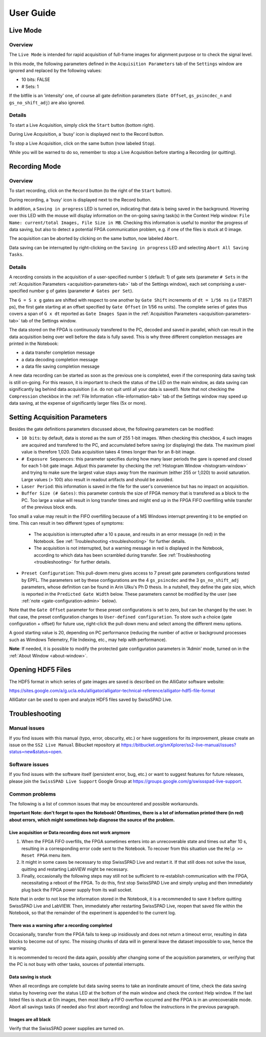 .. _user-guide:

User Guide
==========
.. _live-mode:

Live Mode
---------

Overview
^^^^^^^^

The ``Live Mode`` is intended for rapid acquisition of full-frame images for alignment purpose or to check the signal level.

In this mode, the following parameters defined in the ``Acquisition Parameters`` tab of the ``Settings`` window are ignored and replaced by the following values:

- 10 bits: FALSE

- # Sets: 1

If the bitfile is an 'intensity' one, of course all gate definition parameters (``Gate Offset``, ``gs_psincdec_n`` and ``gs_no_shift_adj``) are also ignored.

Details
^^^^^^^

To start a Live Acquisition, simply click the ``Start`` button (bottom right).

During Live Acquisition, a 'busy' icon is displayed next to the Record button.

To stop a Live Acquisition, click on the same button (now labeled ``Stop``).

While you will be warned to do so, remember to stop a Live Acquisition before starting a Recording (or quitting).
	
.. _recording-mode:

Recording Mode
--------------

Overview
^^^^^^^^

To start recording, click on the ``Record`` button (to the right of the ``Start`` button).

During recording, a 'busy' icon is displayed next to the Record button.

In addition, a ``Saving in progress`` LED is turned on, indicating that data is being saved in the background. Hovering over this LED with the mouse will display information on the on-going saving task(s) in the Context Help window: ``File Name: current/total Images, File Size in MB``. Checking this information is useful to monitor the progress of data saving, but also to detect a potential FPGA communication problem, e.g. if one of the files is stuck at 0 image.

The acquisition can be aborted by clicking on the same button, now labeled ``Abort``.

Data saving can be interrupted by right-clicking on the ``Saving in progress`` LED and selecting ``Abort All Saving Tasks``.

Details
^^^^^^^

A recording consists in the acquisition of a user-specified number ``S`` (default: 1) of gate sets (parameter ``# Sets`` in the :ref:`Acquisition Parameters <acquisition-parameters-tab>` tab of the Settings window), each set comprising a user-specified number ``g`` of gates (parameter ``# Gates per Set``).

The ``G = S x g`` gates are shifted with respect to one another by ``Gate Shift`` increments of ``dt = 1/56 ns`` (*i.e* 17.8571 ps), the first gate starting at an offset specified by ``Gate Offset`` (in 1/56 ns units). The complete series of gates thus covers a span of ``G x dt`` reported as ``Gate Images Span`` in the :ref:`Acquisition Parameters <acquisition-parameters-tab>` tab of the Settings window.

The data stored on the FPGA is continuously transfered to the PC, decoded and saved in parallel, which can result in the data acquisition being over well before the data is fully saved. This is why three different completion messages are printed in the Notebook:

- a data transfer completion message

- a data decoding completion message

- a data file saving completion message

A new data recording can be started as soon as the previous one is completed, even if the corresponing data saving task is still on-going. For this reason, it is important to check the status of the LED on the main window, as data saving can significantly lag behind data acquisition (i.e. do not quit until all your data is saved!). Note that not checking the ``Compression`` checkbox in the :ref:`File Information <file-information-tab>` tab of the Settings window may speed up data saving, at the expense of significantly larger files (5x or more).

.. _setting-acquisition-parameters:

Setting Acquisition Parameters
------------------------------

Besides the gate definitions parameters discussed above, the following parameters can be modified:

- ``10 bits``: by default, data is stored as the sum of 255 1-bit images. When checking this checkbox, 4 such images are acquired and transfered to the PC, and accumulated before saving (or displaying) the data. The maximum pixel value is therefore 1,020. Data acquisition takes 4 times longer than for an 8-bit image.

- ``# Exposure Sequences``: this parameter specifies during how many laser periods the gare is opened and closed for each 1-bit gate image. Adjust this parameter by checking the :ref:`Histogram Window <histogram-window>` and trying to make sure the largest value stays away from the maximum (either 255 or 1,020) to avoid saturation. Large values (> 100) also result in readout artifacts and should be avoided.

- ``Laser Period``: this information is saved in the file for the user's convenience but has no impact on acquisition.

- ``Buffer Size (# Gates)``: this parameter controls the size of FPGA memory that is transfered as a block to the PC. Too large a value will result in long transfer times and might end up in the FPGA FIFO overfilling while transfer of the previous block ends.

Too small a value may result in the FIFO overfilling because of a MS Windows interrupt preventing it to be emptied on time. This can result in two different types of symptoms:

	* The acquisition is interrupted after a 10 s pause, and results in an error message (in red) in the Notebook. See :ref:`Troubleshooting <troubleshooting>` for further details.

	* The acquisition is not interrupted, but a warning message in red is displayed in the Notebook, according to which data has been scrambled during transfer. See :ref:`Troubleshooting <troubleshooting>` for further details.

- ``Preset Configuration``: This pull-dowm menu gives access to 7 preset gate parameters configurations tested by EPFL. The parameters set by these configurations are the 4 ``gs_psincdec`` and the 3 ``gs_no_shift_adj`` parameters, whose definition can be found in Arin Ulku's Ph D thesis. In a nutshell, they define the gate size, which is reported in the ``Predicted Gate Width`` below. These parameters cannot be modified by the user (see :ref:`note <gate-configuration-admin>` below).

Note that the ``Gate Offset`` parameter for these preset configurations is set to zero, but can be changed by the user. In that case, the preset configuration changes to ``User-defined configuration``. To store such a choice (gate configuration + offset) for future use, right-click the pull-down menu and select among the different menu options.

A good starting value is 20, depending on PC performance (reducing the number of active or background processes such as Wimdows Telemetry, File Indexing, etc., may help with performance).

.. _gate-configuration-admin:

**Note**: If needed, it is possible to modify the protected gate configuration parameters in 'Admin' mode, turned on in the :ref:`About Window <about-window>`.

.. _opening-hdf5-files:

Opening HDF5 Files
------------------

The HDF5 format in which series of gate images are saved is described on the AlliGator software website:

https://sites.google.com/a/g.ucla.edu/alligator/alligator-technical-reference/alligator-hdf5-file-format

AlliGator can be used to open and analyze HDF5 files saved by SwissSPAD Live.

.. _troubleshooting:

Troubleshooting
---------------

.. _troubleshooting-manual:

Manual issues
^^^^^^^^^^^^^

If you find issues with this manual (typo, error, obscurity, etc.) or have suggestions for its improvement, please create an issue on the ``SS2 Live Manual`` Bibucket repository at `<https://bitbucket.org/smXplorer/ss2-live-manual/issues?status=new&status=open>`_.

.. _troubleshooting-software:

Software issues
^^^^^^^^^^^^^^^

If you find issues with the software itself (persistent error, bug, etc.) or want to suggest features for future releases, please join the ``SwissSPAD Live Support`` Google Group at `<https://groups.google.com/g/swissspad-live-support>`_.

.. _troubleshooting-problems:

Common problems
^^^^^^^^^^^^^^^
The following is a list of common issues that may be encountered and possible workarounds.

**Important Note: don't forget to open the Notebook! Oftentimes, there is a lot of information printed there (in red) about errors, which might sometimes help diagnose the source of the problem.**

Live acquisition or Data recording does not work anymore
""""""""""""""""""""""""""""""""""""""""""""""""""""""""

1. When the FPGA FIFO overfills, the FPGA sometimes enters into an unrecoverable state and times out after 10 s, resulting in a corresponding error code sent to the Notebook. To recover from this situation use the ``Help >> Reset FPGA`` menu item.

2. It might in some cases be necessary to stop SwissSPAD Live and restart it. If that still does not solve the issue, quitting and restarting LabVIEW might be necessary.

3. Finally, occasionally the following steps may still not be sufficient to re-establish communication with the FPGA, necessitating a reboot of the FPGA. To do this, first stop SwissSPAD Live and simply unplug and then immediately plug back the FPGA power supply from its wall socket.

Note that in order to not lose the information stored in the Notebook, it is a recommended to save it before quitting SwissSPAD Live and LabVIEW. Then, immediately after restarting SwissSPAD Live, reopen that saved file within the Notebook, so that the remainder of the experiment is appended to the current log.

There was a warning after a recording completed
"""""""""""""""""""""""""""""""""""""""""""""""

Occasionally, transfer from the FPGA fails to keep up insidiously and does not return a timeout error, resulting in data blocks to become out of sync. The missing chunks of data will in general leave the dataset impossible to use, hence the warning.

It is recommended to record the data again, possibly after changing some of the acquisition parameters, or verifying that the PC is not busy with other tasks, sources of potential interrupts.

Data saving is stuck
""""""""""""""""""""

When all recordings are complete but data saving seems to take an inordinate amount of time, check the data saving status by hovering over the status LED at the bottom of the main window and check the context Help window. If the last listed files is stuck at 0/n images, then most likely a FIFO overflow occurred and the FPGA is in an unrecoverable mode. Abort all savings tasks (if needed also first abort recording) and follow the instructions in the previous paragraph.

Images are all black
""""""""""""""""""""

Verify that the SwissSPAD power supplies are turned on.
